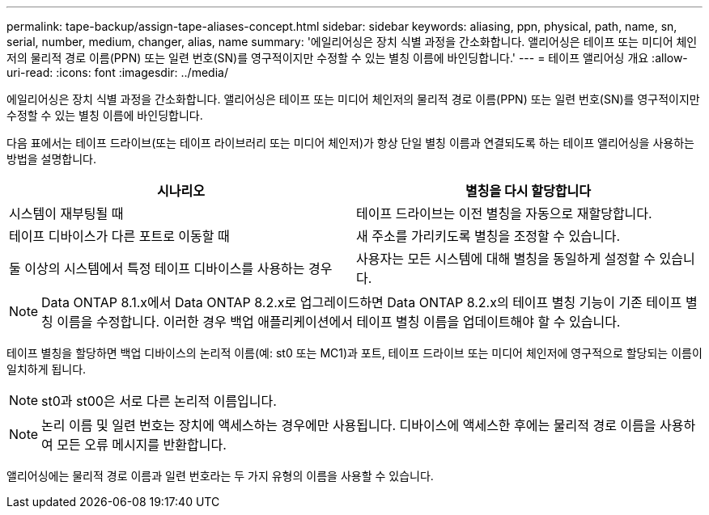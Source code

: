 ---
permalink: tape-backup/assign-tape-aliases-concept.html 
sidebar: sidebar 
keywords: aliasing, ppn, physical, path, name, sn, serial, number, medium, changer, alias, name 
summary: '에일리어싱은 장치 식별 과정을 간소화합니다. 앨리어싱은 테이프 또는 미디어 체인저의 물리적 경로 이름(PPN) 또는 일련 번호(SN)를 영구적이지만 수정할 수 있는 별칭 이름에 바인딩합니다.' 
---
= 테이프 앨리어싱 개요
:allow-uri-read: 
:icons: font
:imagesdir: ../media/


[role="lead"]
에일리어싱은 장치 식별 과정을 간소화합니다. 앨리어싱은 테이프 또는 미디어 체인저의 물리적 경로 이름(PPN) 또는 일련 번호(SN)를 영구적이지만 수정할 수 있는 별칭 이름에 바인딩합니다.

다음 표에서는 테이프 드라이브(또는 테이프 라이브러리 또는 미디어 체인저)가 항상 단일 별칭 이름과 연결되도록 하는 테이프 앨리어싱을 사용하는 방법을 설명합니다.

|===
| 시나리오 | 별칭을 다시 할당합니다 


 a| 
시스템이 재부팅될 때
 a| 
테이프 드라이브는 이전 별칭을 자동으로 재할당합니다.



 a| 
테이프 디바이스가 다른 포트로 이동할 때
 a| 
새 주소를 가리키도록 별칭을 조정할 수 있습니다.



 a| 
둘 이상의 시스템에서 특정 테이프 디바이스를 사용하는 경우
 a| 
사용자는 모든 시스템에 대해 별칭을 동일하게 설정할 수 있습니다.

|===
[NOTE]
====
Data ONTAP 8.1.x에서 Data ONTAP 8.2.x로 업그레이드하면 Data ONTAP 8.2.x의 테이프 별칭 기능이 기존 테이프 별칭 이름을 수정합니다. 이러한 경우 백업 애플리케이션에서 테이프 별칭 이름을 업데이트해야 할 수 있습니다.

====
테이프 별칭을 할당하면 백업 디바이스의 논리적 이름(예: st0 또는 MC1)과 포트, 테이프 드라이브 또는 미디어 체인저에 영구적으로 할당되는 이름이 일치하게 됩니다.

[NOTE]
====
st0과 st00은 서로 다른 논리적 이름입니다.

====
[NOTE]
====
논리 이름 및 일련 번호는 장치에 액세스하는 경우에만 사용됩니다. 디바이스에 액세스한 후에는 물리적 경로 이름을 사용하여 모든 오류 메시지를 반환합니다.

====
앨리어싱에는 물리적 경로 이름과 일련 번호라는 두 가지 유형의 이름을 사용할 수 있습니다.
